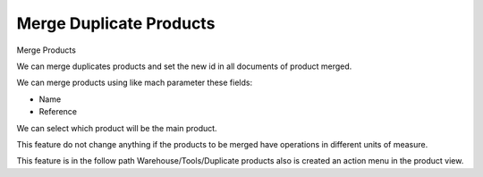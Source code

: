 Merge Duplicate Products
========================

Merge Products

We can merge duplicates products and set the new id in all documents of
product merged.

We can merge products using like mach parameter these fields:

* Name
* Reference

We can select which product will be the main product.

This feature do not change anything if the products to be merged have
operations in different units of measure.

This feature is in the follow path Warehouse/Tools/Duplicate products
also is created an action menu in the product view.
